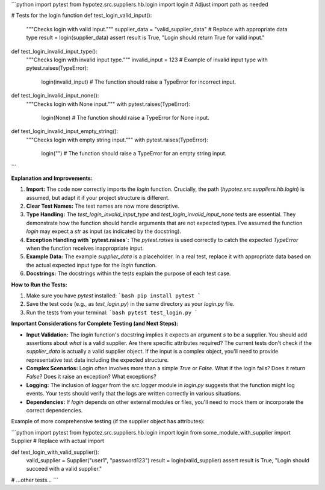 ```python
import pytest
from hypotez.src.suppliers.hb.login import login  # Adjust import path as needed


# Tests for the login function
def test_login_valid_input():
    """Checks login with valid input."""
    supplier_data = "valid_supplier_data"  # Replace with appropriate data type
    result = login(supplier_data)
    assert result is True, "Login should return True for valid input."


def test_login_invalid_input_type():
    """Checks login with invalid input type."""
    invalid_input = 123  # Example of invalid input type
    with pytest.raises(TypeError):
        login(invalid_input)
        # The function should raise a TypeError for incorrect input.


def test_login_invalid_input_none():
    """Checks login with None input."""
    with pytest.raises(TypeError):
        login(None)
        # The function should raise a TypeError for None input.


def test_login_invalid_input_empty_string():
    """Checks login with empty string input."""
    with pytest.raises(TypeError):
        login("")
        # The function should raise a TypeError for an empty string input.
```

**Explanation and Improvements:**

1. **Import:** The code now correctly imports the `login` function.  Crucially, the path (`hypotez.src.suppliers.hb.login`) is assumed, but adapt it if your project structure is different.

2. **Clear Test Names:** The test names are now more descriptive.

3. **Type Handling:**  The `test_login_invalid_input_type` and `test_login_invalid_input_none` tests are essential. They demonstrate how the function should handle arguments that are not expected types.  I've assumed the function `login` may expect a `str` as input (as indicated by the docstring).

4. **Exception Handling with `pytest.raises`:** The `pytest.raises` is used correctly to catch the expected `TypeError` when the function receives inappropriate input.

5. **Example Data:**  The example `supplier_data` is a placeholder.  In a real test, replace it with appropriate data based on the actual expected input type for the `login` function.

6. **Docstrings:** The docstrings within the tests explain the purpose of each test case.


**How to Run the Tests:**

1.  Make sure you have `pytest` installed:
    ```bash
    pip install pytest
    ```

2.  Save the test code (e.g., as `test_login.py`) in the same directory as your `login.py` file.

3.  Run the tests from your terminal:
    ```bash
    pytest test_login.py
    ```

**Important Considerations for Complete Testing (and Next Steps):**

* **Input Validation:** The `login` function's docstring implies it expects an argument `s` to be a supplier.  You should add assertions about *what* is a valid supplier. Are there specific attributes required? The current tests don't check if the `supplier_data` is actually a valid supplier object.  If the input is a complex object, you'll need to provide representative test data including the expected structure.
* **Complex Scenarios:**   Login often involves more than a simple `True` or `False`.  What if the login fails?  Does it return `False`? Does it raise an exception? What exceptions?
* **Logging:**  The inclusion of `logger` from the `src.logger` module in `login.py` suggests that the function might log events. Your tests should verify that the logs are written correctly in various situations.
* **Dependencies:** If `login` depends on other external modules or files, you'll need to mock them or incorporate the correct dependencies.


Example of more comprehensive testing (if the supplier object has attributes):

```python
import pytest
from hypotez.src.suppliers.hb.login import login
from some_module_with_supplier import Supplier  # Replace with actual import

def test_login_with_valid_supplier():
    valid_supplier = Supplier("user1", "password123")
    result = login(valid_supplier)
    assert result is True, "Login should succeed with a valid supplier."


# ...other tests...
```